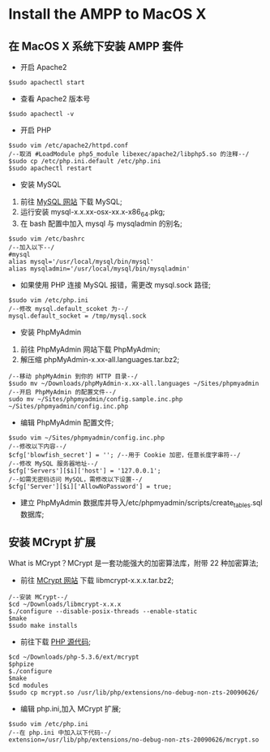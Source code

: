 * Install the AMPP to MacOS X

** 在 MacOS X 系统下安装 AMPP 套件

- 开启 Apache2

#+BEGIN_SRC 
$sudo apachectl start
#+END_SRC

- 查看 Apache2 版本号

#+BEGIN_SRC 
$sudo apachectl -v
#+END_SRC

- 开启 PHP

#+BEGIN_SRC 
$sudo vim /etc/apache2/httpd.conf
/--取消 #LoadModule php5_module libexec/apache2/libphp5.so 的注释--/
$sudo cp /etc/php.ini.default /etc/php.ini
$sudo apachectl restart
#+END_SRC

- 安装 MySQL

1. 前往 [[http://dev.mysql.com/downloads/mysql/][MySQL 网站]] 下载 MySQL;
2. 运行安装 mysql-x.x.xx-osx-xx.x-x86_64.pkg;
3. 在 bash 配置中加入 mysql 与 mysqladmin 的别名;

#+BEGIN_SRC 
$sudo vim /etc/bashrc
/--加入以下--/
#mysql
alias mysql='/usr/local/mysql/bin/mysql'
alias mysqladmin='/usr/local/mysql/bin/mysqladmin'
#+END_SRC

- 如果使用 PHP 连接 MySQL 报错，需更改 mysql.sock 路径;

#+BEGIN_SRC 
$sudo vim /etc/php.ini
/--修改 mysql.default_scoket 为--/
mysql.default_socket = /tmp/mysql.sock
#+END_SRC

- 安装 PhpMyAdmin
1. 前往 PhpMyAdmin 网站下载 PhpMyAdmin;
2. 解压缩 phpMyAdmin-x.xx-all.languages.tar.bz2;

#+BEGIN_SRC 
/--移动 phpMyAdmin 到你的 HTTP 目录--/
$sudo mv ~/Downloads/phpMyAdmin-x.xx-all.languages ~/Sites/phpmyadmin
/--开启 PhpMyAdmin 的配置文件--/
sudo mv ~/Sites/phpmyadmin/config.sample.inc.php ~/Sites/phpmyadmin/config.inc.php
#+END_SRC

- 编辑 PhpMyAdmin 配置文件;

#+BEGIN_SRC 
$sudo vim ~/Sites/phpmyadmin/config.inc.php
/--修改以下内容--/
$cfg['blowfish_secret'] = ''; /--用于 Cookie 加密，任意长度字串符--/
/--修改 MySQL 服务器地址--/
$cfg['Servers'][$i]['host'] = '127.0.0.1';
/--如需无密码访问 MySQL，需修改以下设置--/
$cfg['Server'][$i]['AllowNoPassword'] = true;
#+END_SRC

- 建立 PhpMyAdmin 数据库并导入/etc/phpmyadmin/scripts/create_tables.sql 数据库;

** 安装 MCrypt 扩展
What is MCrypt？MCrypt 是一套功能强大的加密算法库，附带 22 种加密算法;

- 前往 [[http://sourceforge.net/projects/mcrypt/files/Libmcrypt/][MCrypt 网站]] 下载 libmcrypt-x.x.x.tar.bz2;

#+BEGIN_SRC 
/--安装 MCrypt--/
$cd ~/Downloads/libmcrypt-x.x.x
$./configure --disable-posix-threads --enable-static
$make
$sudo make installs
#+END_SRC

- 前往下载 [[http://museum.php.net/php5/php-5.3.6.tar.bz2][PHP 源代码]];

#+BEGIN_SRC 
$cd ~/Downloads/php-5.3.6/ext/mcrypt
$phpize
$./configure
$make
$cd modules
$sudo cp mcrypt.so /usr/lib/php/extensions/no-debug-non-zts-20090626/
#+END_SRC

- 编辑 php.ini,加入 MCrypt 扩展;

#+BEGIN_SRC 
$sudo vim /etc/php.ini
/--在 php.ini 中加入以下代码--/
extension=/usr/lib/php/extensions/no-debug-non-zts-20090626/mcrypt.so
#+END_SRC
